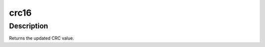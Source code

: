 .. -*- coding: utf-8; mode: rst -*-
.. src-file: lib/crc16.c

.. _`crc16`:

crc16
=====

.. c:function:: u16 crc16(u16 crc, u8 const *buffer, size_t len)

    compute the CRC-16 for the data buffer

    :param u16 crc:
        previous CRC value

    :param u8 const \*buffer:
        data pointer

    :param size_t len:
        number of bytes in the buffer

.. _`crc16.description`:

Description
-----------

Returns the updated CRC value.

.. This file was automatic generated / don't edit.

